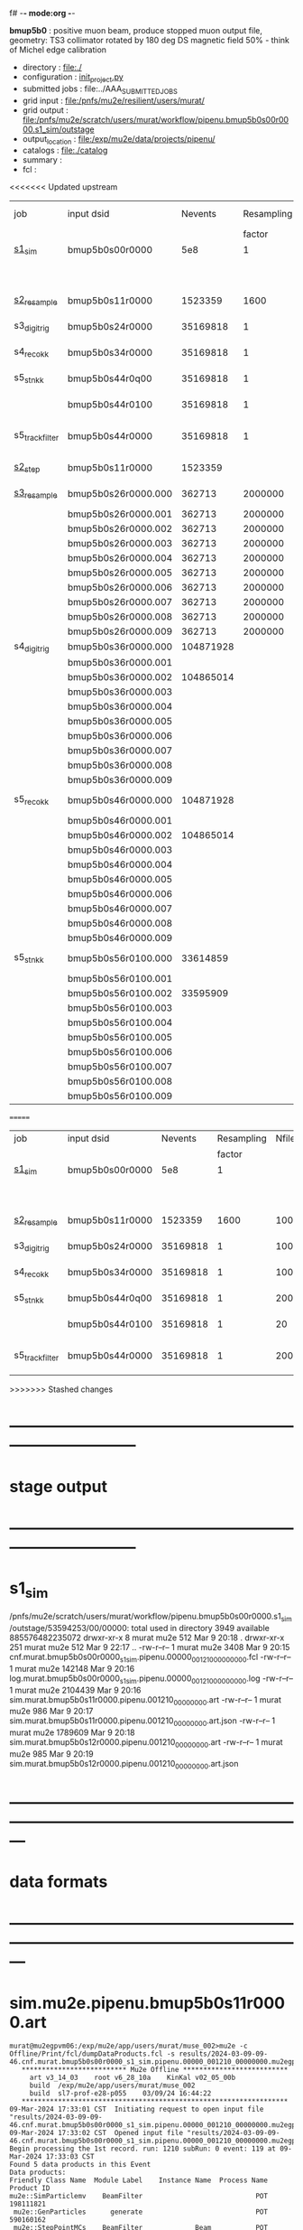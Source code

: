 f# -*- mode:org -*-
#+startup:fold
  *bmup5b0* : positive muon beam, produce stopped muon output file, 
  geometry: TS3 collimator rotated by 180 deg
  DS magnetic field 50% - think of Michel edge calibration
# ----------------------------------------------------------------------------------------------------
 - directory       : file:./
 - configuration   : [[file:./init_project.py][init_project.py]]
 - submitted jobs  : file:../AAA_SUBMITTED_JOBS
 - grid input      : file:/pnfs/mu2e/resilient/users/murat/
 - grid output     : file:/pnfs/mu2e/scratch/users/murat/workflow/pipenu.bmup5b0s00r0000.s1_sim/outstage
 - output_location : file:/exp/mu2e/data/projects/pipenu/
 - catalogs        : file:./catalog
 - summary         : 
 - fcl             : 
# ----------------------------------------------------------------------------------------------------

<<<<<<< Updated upstream
|-----------------+---------------------+-----------+------------+--------+--------+-------+----------+---------------+---------------------+--------+--------+-----------+---------+-----------------------------------------|
| job             | input dsid          |   Nevents | Resampling | Nfiles | Nfiles | Njobs | time/job | output stream | output_dsid         | Nfiles | file   |   Nevents |     Nev | comments                                |
|                 |                     |           |     factor |        |  / job |       |          |               |                     |        | size   |           |   /file |                                         |
|-----------------+---------------------+-----------+------------+--------+--------+-------+----------+---------------+---------------------+--------+--------+-----------+---------+-----------------------------------------|
| [[file:s1_sim_bmup5b0.fcl][s1_sim]]          | bmup5b0s00r0000     |       5e8 |          1 |        |      1 |  1000 |          |               |                     |        |        |           |         | 1000x500,000                            |
|                 |                     |           |            |        |        |       |          |               | bmup5b0s11r0000     |   1000 | 3 MB   |   1523359 |    1500 |                                         |
|-----------------+---------------------+-----------+------------+--------+--------+-------+----------+---------------+---------------------+--------+--------+-----------+---------+-----------------------------------------|
|                 |                     |           |            |        |        |       |          |               |                     |        |        |           |         |                                         |
| [[file:s2_resample_bmup5b0.fcl][s2_resample]]     | bmup5b0s11r0000     |   1523359 |       1600 |   1000 |      1 |  1000 | [[file:timing_data/pipenu_bmup5b0s11r0000_s2_resample_timing.png][timing]]   |               | bmup5b0s24r0000     |        | 110 MB |  35169818 |   35000 |                                         |
|-----------------+---------------------+-----------+------------+--------+--------+-------+----------+---------------+---------------------+--------+--------+-----------+---------+-----------------------------------------|
| s3_digi_trig    | bmup5b0s24r0000     |  35169818 |          1 |   1000 |      1 |  1000 |          |               | bmup5b0s34r0000     |   1000 | 1.9 GB |  35169818 |   35000 |                                         |
|-----------------+---------------------+-----------+------------+--------+--------+-------+----------+---------------+---------------------+--------+--------+-----------+---------+-----------------------------------------|
| s4_reco_kk      | bmup5b0s34r0000     |  35169818 |          1 |   1000 |      5 |   200 |          |               | bmup5b0s44r0100     |    200 | 1.3 GB |  35169818 |  175000 |                                         |
|-----------------+---------------------+-----------+------------+--------+--------+-------+----------+---------------+---------------------+--------+--------+-----------+---------+-----------------------------------------|
| s5_stn_kk       | bmup5b0s44r0q00     |  35169818 |          1 |    200 |     10 |    20 |          |               | bmup5b0s44r0100     |     20 | 1.7 GB |  35169818 | 1750000 |                                         |
|                 | bmup5b0s44r0100     |  35169818 |          1 |     20 |     20 |     1 |          |               | bmup5b0s54r0100     |      1 |        |           |         | events with N(trk) >= 1                 |
|-----------------+---------------------+-----------+------------+--------+--------+-------+----------+---------------+---------------------+--------+--------+-----------+---------+-----------------------------------------|
| s5_track_filter | bmup5b0s44r0000     |  35169818 |          1 |    200 |     20 |    10 |          |               | bmup5b0s54r0000     |     10 | 330 MB |     45586 |    4600 | events with at least one p>60 MeV track |
|-----------------+---------------------+-----------+------------+--------+--------+-------+----------+---------------+---------------------+--------+--------+-----------+---------+-----------------------------------------|
|-----------------+---------------------+-----------+------------+--------+--------+-------+----------+---------------+---------------------+--------+--------+-----------+---------+-----------------------------------------|
| [[file:s2_step_bmup5b0.fcl][s2_step]]         | bmup5b0s11r0000     |   1523359 |            |   1000 |      1 |  1000 |          | BeamOutput    | bmup5b0s26r0000     |   [[file:/exp/mu2e/data/projects/pipenu/log/bmup5b0s11r0000.s2_step][1000]] | 130 MB |    265798 |     266 | step over the degrader                  |
|-----------------+---------------------+-----------+------------+--------+--------+-------+----------+---------------+---------------------+--------+--------+-----------+---------+-----------------------------------------|
| [[file:s3_resample_bmup5b0.fcl][s3_resample]]     | bmup5b0s26r0000.000 |    362713 |    2000000 |   1000 |      1 |  1000 | [[file:timing_data/pipenu.bmup5b0s26r0000.000.s3_resample.timing.png][timing]]   | s24           | bmup5b0s36r0000.000 |   [[file:/exp/mu2e/data/projects/pipenu/log/bmup5b0s26r0000.s3_resample/000][1000]] | 460 MB | 108379777 |  104872 | resample by ~x5500                      |
|                 | bmup5b0s26r0000.001 |    362713 |    2000000 |   1000 |      1 |  1000 |          |               | bmup5b0s36r0000.001 |   1000 |        |           |         |                                         |
|                 | bmup5b0s26r0000.002 |    362713 |    2000000 |   1000 |      1 |  1000 |          |               | bmup5b0s36r0000.002 |   1000 |        |           |         |                                         |
|                 | bmup5b0s26r0000.003 |    362713 |    2000000 |   1000 |      1 |  1000 |          |               | bmup5b0s36r0000.003 |   1000 |        |           |         |                                         |
|                 | bmup5b0s26r0000.004 |    362713 |    2000000 |   1000 |      1 |  1000 |          |               | bmup5b0s36r0000.004 |   1000 |        |           |         |                                         |
|                 | bmup5b0s26r0000.005 |    362713 |    2000000 |   1000 |      1 |  1000 |          |               | bmup5b0s36r0000.005 |   1000 |        |           |         |                                         |
|                 | bmup5b0s26r0000.006 |    362713 |    2000000 |   1000 |      1 |  1000 |          |               | bmup5b0s36r0000.006 |   1000 |        |           |         |                                         |
|                 | bmup5b0s26r0000.007 |    362713 |    2000000 |   1000 |      1 |  1000 |          |               | bmup5b0s36r0000.007 |   1000 |        |           |         |                                         |
|                 | bmup5b0s26r0000.008 |    362713 |    2000000 |   1000 |      1 |  1000 |          |               | bmup5b0s36r0000.008 |   1000 |        |           |         |                                         |
|                 | bmup5b0s26r0000.009 |    362713 |    2000000 |   1000 |      1 |  1000 |          |               | bmup5b0s36r0000.009 |   1000 |        |           |         |                                         |
|-----------------+---------------------+-----------+------------+--------+--------+-------+----------+---------------+---------------------+--------+--------+-----------+---------+-----------------------------------------|
| s4_digi_trig    | bmup5b0s36r0000.000 | 104871928 |            |   1000 |      1 |  1000 | [[file:timing_data/pipenu.bmup5b0s36r0000.000.s4_digi_trig.timing.png][timing]]   | defaultOutput | bmup5b0s46r0000.000 |   1000 |        | 104871928 |  104872 |                                         |
|                 | bmup5b0s36r0000.001 |           |            |   1000 |      1 |  1000 |          |               | bmup5b0s46r0000.001 |   1000 |        |           |         |                                         |
|                 | bmup5b0s36r0000.002 | 104865014 |            |   1000 |      1 |  1000 |          |               | bmup5b0s46r0000.002 |   1000 |        | 104865014 |         |                                         |
|                 | bmup5b0s36r0000.003 |           |            |   1000 |      1 |  1000 |          |               | bmup5b0s46r0000.003 |   1000 |        |           |         |                                         |
|                 | bmup5b0s36r0000.004 |           |            |   1000 |      1 |  1000 |          |               | bmup5b0s46r0000.004 |   1000 |        |           |         |                                         |
|                 | bmup5b0s36r0000.005 |           |            |   1000 |      1 |  1000 |          |               | bmup5b0s46r0000.005 |   1000 |        |           |         |                                         |
|                 | bmup5b0s36r0000.006 |           |            |   1000 |      1 |  1000 |          |               | bmup5b0s46r0000.006 |   1000 |        |           |         |                                         |
|                 | bmup5b0s36r0000.007 |           |            |   1000 |      1 |  1000 |          |               | bmup5b0s46r0000.007 |   1000 |        |           |         |                                         |
|                 | bmup5b0s36r0000.008 |           |            |   1000 |      1 |  1000 |          |               | bmup5b0s46r0000.008 |   1000 |        |           |         |                                         |
|                 | bmup5b0s36r0000.009 |           |            |   1000 |      1 |  1000 |          |               | bmup5b0s46r0000.009 |   1000 |        |           |         |                                         |
|-----------------+---------------------+-----------+------------+--------+--------+-------+----------+---------------+---------------------+--------+--------+-----------+---------+-----------------------------------------|
| s5_reco_kk      | bmup5b0s46r0000.000 | 104871928 |            |   1000 |      1 |  1000 | [[file:timing_data/pipenu.bmup5b0s46r0000.000.s5_reco_kk.timing.png][timing]]   |               | bmup5b0s56r0100.000 |   1000 | 2.0 GB |  33614859 |   33614 |                                         |
|                 | bmup5b0s46r0000.001 |           |            |   1000 |      1 |  1000 |          |               | bmup5b0s56r0100.001 |   1000 |        |           |         |                                         |
|                 | bmup5b0s46r0000.002 | 104865014 |            |   1000 |      1 |  1000 |          |               | bmup5b0s56r0100.002 |   1000 |        |  33595909 |         |                                         |
|                 | bmup5b0s46r0000.003 |           |            |   1000 |      1 |  1000 |          |               | bmup5b0s56r0100.003 |   1000 |        |           |         |                                         |
|                 | bmup5b0s46r0000.004 |           |            |   1000 |      1 |  1000 |          |               | bmup5b0s56r0100.004 |   1000 |        |           |         |                                         |
|                 | bmup5b0s46r0000.005 |           |            |   1000 |      1 |  1000 |          |               | bmup5b0s56r0100.005 |   1000 |        |           |         |                                         |
|                 | bmup5b0s46r0000.006 |           |            |   1000 |      1 |  1000 |          |               | bmup5b0s56r0100.006 |   1000 |        |           |         |                                         |
|                 | bmup5b0s46r0000.007 |           |            |   1000 |      1 |  1000 |          |               | bmup5b0s56r0100.007 |   1000 |        |           |         |                                         |
|                 | bmup5b0s46r0000.008 |           |            |   1000 |      1 |  1000 |          |               | bmup5b0s56r0100.008 |   1000 |        |           |         |                                         |
|                 | bmup5b0s46r0000.009 |           |            |   1000 |      1 |  1000 |          |               | bmup5b0s56r0100.009 |   1000 |        |           |         |                                         |
|-----------------+---------------------+-----------+------------+--------+--------+-------+----------+---------------+---------------------+--------+--------+-----------+---------+-----------------------------------------|
| s5_stn_kk       | bmup5b0s56r0100.000 |  33614859 |            |   1000 |     40 |    25 | [[file:timing_data/pipenu.bmup5b0s56r0100.000.s5_stn_kk.timing.png][timing]]   |               | bmup5b0s56r0100.000 |     25 | 2.0 GB |  33614859 | 1344504 |                                         |
|                 | bmup5b0s56r0100.001 |           |            |   1000 |     40 |    25 |          |               | bmup5b0s56r0100.001 |     25 |        |           |         |                                         |
|                 | bmup5b0s56r0100.002 |  33595909 |            |   1000 |     40 |    25 |          |               | bmup5b0s56r0100.002 |     25 |        |  33595909 |         |                                         |
|                 | bmup5b0s56r0100.003 |           |            |   1000 |     40 |    25 |          |               | bmup5b0s56r0100.003 |     25 |        |           |         |                                         |
|                 | bmup5b0s56r0100.004 |           |            |   1000 |     40 |    25 |          |               | bmup5b0s56r0100.004 |     25 |        |           |         |                                         |
|                 | bmup5b0s56r0100.005 |           |            |   1000 |     40 |    25 |          |               | bmup5b0s56r0100.005 |     25 |        |           |         |                                         |
|                 | bmup5b0s56r0100.006 |           |            |   1000 |     40 |    25 |          |               | bmup5b0s56r0100.006 |     25 |        |           |         |                                         |
|                 | bmup5b0s56r0100.007 |           |            |   1000 |     40 |    25 |          |               | bmup5b0s56r0100.007 |     25 |        |           |         |                                         |
|                 | bmup5b0s56r0100.008 |           |            |   1000 |     40 |    25 |          |               | bmup5b0s56r0100.008 |     25 |        |           |         |                                         |
|                 | bmup5b0s56r0100.009 |           |            |   1000 |     40 |    25 |          |               | bmup5b0s56r0100.009 |     25 |        |           |         |                                         |
|-----------------+---------------------+-----------+------------+--------+--------+-------+----------+---------------+---------------------+--------+--------+-----------+---------+-----------------------------------------|
=======
|-----------------+-----------------+----------+------------+--------+--------+-------+----------+-----------------+--------+--------+----------+---------+-----------------------------------------|
| job             | input dsid      |  Nevents | Resampling | Nfiles | Nfiles | Njobs | time/job | output_dsid     | Nfiles | file   |  Nevents |     Nev | comments                                |
|                 |                 |          |     factor |        |  / job |       |          |                 |        | size   |          |   /file |                                         |
|-----------------+-----------------+----------+------------+--------+--------+-------+----------+-----------------+--------+--------+----------+---------+-----------------------------------------|
| [[file:s1_sim_bmup5b0.fcl][s1_sim]]          | bmup5b0s00r0000 |      5e8 |          1 |        |      1 |  1000 |          |                 |        |        |          |         | 1000x500,000                            |
|                 |                 |          |            |        |        |       |          | bmup5b0s11r0000 |   1000 | 3 MB   |  1523359 |    1500 |                                         |
|-----------------+-----------------+----------+------------+--------+--------+-------+----------+-----------------+--------+--------+----------+---------+-----------------------------------------|
|                 |                 |          |            |        |        |       |          |                 |        |        |          |         |                                         |
| [[file:s2_resample_bmup5b0.fcl][s2_resample]]     | bmup5b0s11r0000 |  1523359 |       1600 |   1000 |      1 |  1000 | [[file:timing_data/pipenu_bmup5b0s11r0000_s2_resample_timing.png][timing]]   | bmup5b0s24r0000 |        | 110 MB | 35169818 |   35000 |                                         |
|-----------------+-----------------+----------+------------+--------+--------+-------+----------+-----------------+--------+--------+----------+---------+-----------------------------------------|
| s3_digi_trig    | bmup5b0s24r0000 | 35169818 |          1 |   1000 |      1 |  1000 |          | bmup5b0s34r0000 |   1000 | 1.9 GB | 35169818 |   35000 |                                         |
|-----------------+-----------------+----------+------------+--------+--------+-------+----------+-----------------+--------+--------+----------+---------+-----------------------------------------|
| s4_reco_kk      | bmup5b0s34r0000 | 35169818 |          1 |   1000 |      5 |   200 |          | bmup5b0s44r0100 |    200 | 1.3 GB | 35169818 |  175000 |                                         |
|-----------------+-----------------+----------+------------+--------+--------+-------+----------+-----------------+--------+--------+----------+---------+-----------------------------------------|
| s5_stn_kk       | bmup5b0s44r0q00 | 35169818 |          1 |    200 |     10 |    20 |          | bmup5b0s44r0100 |     20 | 1.7 GB | 35169818 | 1750000 |                                         |
|                 | bmup5b0s44r0100 | 35169818 |          1 |     20 |     20 |     1 |          | bmup5b0s54r0100 |      1 |        |          |         | events with N(trk) >= 1                 |
|-----------------+-----------------+----------+------------+--------+--------+-------+----------+-----------------+--------+--------+----------+---------+-----------------------------------------|
| s5_track_filter | bmup5b0s44r0000 | 35169818 |          1 |    200 |     20 |    10 |          | bmup5b0s54r0000 |     10 | 330 MB |    45586 |    4600 | events with at least one p>60 MeV track |
|-----------------+-----------------+----------+------------+--------+--------+-------+----------+-----------------+--------+--------+----------+---------+-----------------------------------------|
>>>>>>> Stashed changes

* ------------------------------------------------------------------------------
* stage output
* ------------------------------------------------------------------------------
* s1_sim                                                                     
  /pnfs/mu2e/scratch/users/murat/workflow/pipenu.bmup5b0s00r0000.s1_sim/outstage/53594253/00/00000:
  total used in directory 3949 available 885576482235072
  drwxr-xr-x   8 murat mu2e     512 Mar  9 20:18 .
  drwxr-xr-x 251 murat mu2e     512 Mar  9 22:17 ..
  -rw-r--r--   1 murat mu2e    3408 Mar  9 20:15 cnf.murat.bmup5b0s00r0000_s1_sim.pipenu.00000_001210_00000000.fcl
  -rw-r--r--   1 murat mu2e  142148 Mar  9 20:16 log.murat.bmup5b0s00r0000_s1_sim.pipenu.00000_001210_00000000.log
  -rw-r--r--   1 murat mu2e 2104439 Mar  9 20:16 sim.murat.bmup5b0s11r0000.pipenu.001210_00000000.art
  -rw-r--r--   1 murat mu2e     986 Mar  9 20:17 sim.murat.bmup5b0s11r0000.pipenu.001210_00000000.art.json
  -rw-r--r--   1 murat mu2e 1789609 Mar  9 20:18 sim.murat.bmup5b0s12r0000.pipenu.001210_00000000.art
  -rw-r--r--   1 murat mu2e     985 Mar  9 20:19 sim.murat.bmup5b0s12r0000.pipenu.001210_00000000.art.json
* ---------------------------------------------------------------------------------------------------------------
* data formats                                                                                                
* ---------------------------------------------------------------------------------------------------------------
* sim.mu2e.pipenu.bmup5b0s11r0000.art                                                                         
#+begin_src 
murat@mu2egpvm06:/exp/mu2e/app/users/murat/muse_002>mu2e -c Offline/Print/fcl/dumpDataProducts.fcl -s results/2024-03-09-09-46.cnf.murat.bmup5b0s00r0000_s1_sim.pipenu.00000_001210_00000000.mu2egpvm06.18888/sim.murat.bmup5b0s11r0000.pipenu.001210_00000000.art 
   ************************** Mu2e Offline **************************
     art v3_14_03    root v6_28_10a    KinKal v02_05_00b
     build  /exp/mu2e/app/users/murat/muse_002
     build  sl7-prof-e28-p055    03/09/24 16:44:22
   ******************************************************************
09-Mar-2024 17:33:01 CST  Initiating request to open input file "results/2024-03-09-09-46.cnf.murat.bmup5b0s00r0000_s1_sim.pipenu.00000_001210_00000000.mu2egpvm06.18888/sim.murat.bmup5b0s11r0000.pipenu.001210_00000000.art"
09-Mar-2024 17:33:02 CST  Opened input file "results/2024-03-09-09-46.cnf.murat.bmup5b0s00r0000_s1_sim.pipenu.00000_001210_00000000.mu2egpvm06.18888/sim.murat.bmup5b0s11r0000.pipenu.001210_00000000.art"
Begin processing the 1st record. run: 1210 subRun: 0 event: 119 at 09-Mar-2024 17:33:03 CST
Found 5 data products in this Event
Data products: 
Friendly Class Name  Module Label    Instance Name  Process Name     Product ID
mu2e::SimParticlemv    BeamFilter                            POT   198111821
 mu2e::GenParticles      generate                            POT   590160162
 mu2e::StepPointMCs    BeamFilter             Beam           POT  1754366283
 mu2e::StepPointMCs    BeamFilter  virtualdetector           POT  3373559849
     mu2e::StatusG4         g4run                            POT  4179471200

Found 2 data products in this SubRun
Data products: 
        Friendly Class Name    Module Label  Instance Name  Process Name     Product ID
        mu2e::GenEventCount      genCounter                          POT  3358959612
mu2e::PhysicalVolumeInfomvs  compressPVBeam                          POT  3480116073

Found 0 data products in this Run
09-Mar-2024 17:33:03 CST  Closed input file "results/2024-03-09-09-46.cnf.murat.bmup5b0s00r0000_s1_sim.pipenu.00000_001210_00000000.mu2egpvm06.18888/sim.murat.bmup5b0s11r0000.pipenu.001210_00000000.art"
Art has completed and will exit with status 0.
#+end_src 
* sim.mu2e.pipenu.bmup5b0s21r0000.art                                                                         
#+begin_src 
murat@mu2egpvm06:/exp/mu2e/app/users/murat/muse_002>mu2e -c Offline/Print/fcl/dumpDataProducts.fcl -s results/2024-03-09-15-26.s2_sim_bmup5b0.mu2egpvm06.470/sim.mu2e.bmup5b0s21r0000.pipenu.001210_00000000.art
   ************************** Mu2e Offline **************************
     art v3_14_03    root v6_28_10a    KinKal v02_05_00b
     build  /exp/mu2e/app/users/murat/muse_002
     build  sl7-prof-e28-p055    03/09/24 16:44:22
   ******************************************************************
09-Mar-2024 17:35:23 CST  Initiating request to open input file "results/2024-03-09-15-26.s2_sim_bmup5b0.mu2egpvm06.470/sim.mu2e.bmup5b0s21r0000.pipenu.001210_00000000.art"
09-Mar-2024 17:35:23 CST  Opened input file "results/2024-03-09-15-26.s2_sim_bmup5b0.mu2egpvm06.470/sim.mu2e.bmup5b0s21r0000.pipenu.001210_00000000.art"
Begin processing the 1st record. run: 1210 subRun: 241 event: 950 at 09-Mar-2024 17:35:25 CST
Found 5 data products in this Event
Data products: 
Friendly Class Name      Module Label    Instance Name  Process Name     Product ID
 mu2e::GenParticles          generate                            POT   590160162
     mu2e::StatusG4             g4run                          S3Sim   990985884
mu2e::SimParticlemv  TargetStopFilter                          S3Sim  1865770519
 mu2e::StepPointMCs  TargetStopFilter  virtualdetector         S3Sim  4027075826
     mu2e::StatusG4             g4run                            POT  4179471200

Found 2 data products in this SubRun
Data products: 
        Friendly Class Name           Module Label  Instance Name  Process Name     Product ID
mu2e::PhysicalVolumeInfomvs  compressPVTargetStops                        S3Sim   603628714
        mu2e::GenEventCount             genCounter                          POT  3358959612

Found 0 data products in this Run
09-Mar-2024 17:35:25 CST  Closed input file "results/2024-03-09-15-26.s2_sim_bmup5b0.mu2egpvm06.470/sim.mu2e.bmup5b0s21r0000.pipenu.001210_00000000.art"
Art has completed and will exit with status 0.
#+end_src
* dts.mu2e.bmup5b0s24r0000.pipenu.art                                                                         
** data products                                                                                              
#+begin_src   
murat@mu2egpvm06:/exp/mu2e/app/users/murat/muse_002>mu2e -c Offline/Print/fcl/dumpDataProducts.fcl /pnfs/mu2e/scratch/users/murat/workflow/pipenu.bmup5b0s11r0000.s2_resample/outstage/77493001/00/00338/dts.murat.bmup5b0s24r0000.pipenu.001210_00000338.art   ************************** Mu2e Offline **************************
     art v3_14_03    root v6_28_10a    KinKal v02_05_00b
     build  /exp/mu2e/app/users/murat/muse_002
     build  sl7-debug-e28-p055    03/25/24 18:35:51
   ******************************************************************
26-Mar-2024 11:32:26 CDT  Initiating request to open input file "/pnfs/mu2e/scratch/users/murat/workflow/pipenu.bmup5b0s11r0000.s2_resample/outstage/77493001/00/00338/dts.murat.bmup5b0s24r0000.pipenu.001210_00000338.art"
26-Mar-2024 11:32:29 CDT  Opened input file "/pnfs/mu2e/scratch/users/murat/workflow/pipenu.bmup5b0s11r0000.s2_resample/outstage/77493001/00/00338/dts.murat.bmup5b0s24r0000.pipenu.001210_00000338.art"
Begin processing the 1st record. run: 1210 subRun: 338 event: 12 at 26-Mar-2024 11:32:29 CDT
Found 12 data products in this Event
Data products: 
                                Friendly Class Name        Module Label    Instance Name  Process Name     Product ID
                                 mu2e::StepPointMCs  compressDetStepMCs   stoppingtarget    S2Resample    60709723
                                 mu2e::GenParticles  compressDetStepMCs                     S2Resample   115376056
                              mu2e::CaloShowerSteps  compressDetStepMCs                     S2Resample   146768914
                                     mu2e::StatusG4               g4run                     S2Resample   176362224
mu2e::SimParticleart::Ptrmu2e::MCTrajectorystd::map  compressDetStepMCs                     S2Resample   430267364
                                mu2e::SimParticlemv  compressDetStepMCs                     S2Resample  1592092621
                                 mu2e::StepPointMCs  compressDetStepMCs  virtualdetector    S2Resample  2221251241
                                     mu2e::CrvSteps  compressDetStepMCs                     S2Resample  2461789047
                                      art::EventIDs       beamResampler                     S2Resample  3367798897
                                mu2e::StrawGasSteps  compressDetStepMCs                     S2Resample  3936703888
                                 mu2e::StepPointMCs  compressDetStepMCs   protonabsorber    S2Resample  4156146160
                              mu2e::PrimaryParticle       FindMCPrimary                     S2Resample  4169652619

Found 1 data products in this SubRun
Data products: 
Friendly Class Name  Module Label  Instance Name  Process Name     Product ID
mu2e::GenEventCount    genCounter                   S2Resample  3960419778

Found 0 data products in this Run
26-Mar-2024 11:32:31 CDT  Closed input file "/pnfs/mu2e/scratch/users/murat/workflow/pipenu.bmup5b0s11r0000.s2_resample/outstage/77493001/00/00338/dts.murat.bmup5b0s24r0000.pipenu.001210_00000338.art"
Art has completed and will exit with status 0.
#+end_src
** product sizes:                                                                                             
#+begin_src
murat@mu2egpvm06:/exp/mu2e/app/users/murat/muse_002>artProductSizes /pnfs/mu2e/scratch/users/murat/workflow/pipenu.bmup5b0s11r0000.s2_resample/outstage/77493001/00/00338/dts.murat.bmup5b0s24r0000.pipenu.001210_00000338.art

Size on disk for the file: /pnfs/mu2e/scratch/users/murat/workflow/pipenu.bmup5b0s11r0000.s2_resample/outstage/77493001/00/00338/dts.murat.bmup5b0s24r0000.pipenu.001210_00000338.art                                                                                   
Size on disk (bytes):      111503326                                                                                                                                                                                                                                    
         Size   Size/Entry       Entries    Fraction  TTree/TKey Name                                                                                                                                                                                                   
      (bytes)      (bytes)                                                                                                                                                                                                                                              
    107987566       2978.5         36256       0.968  Events                                                                                                                                                                                                            
      3089291         85.2         36256       0.028  EventMetaData                                                                                                                                                                                                     
       302234          8.3         36258       0.003  FileIndex                                                                                                                                                                                                         
        81984           --            --       0.001  RootFileDB                                                                                                                                                                                                        
         3497       3497.0             1       0.000  MetaData                                                                                                                                                                                                          
         1376       1376.0             1       0.000  SubRuns                                                                                                                                                                                                           
         1244         82.9            15       0.000  Parentage
          560        560.0             1       0.000  SubRunMetaData
          515        515.0             1       0.000  ResultsMetaData
          501        501.0             1       0.000  ResultsTree
          499        499.0             1       0.000  Runs
          498        498.0             1       0.000  RunMetaData
----------------------------------------------------
    111469765                                  1.000  Total

Details for each TTree that occupies more than the fraction 0.05 of the size on disk.


Details for branch: Events
Number of entries:  36256
        Size     Size/Entry   Fraction  Data Product Name
     (bytes)       (bytes)

    48996698         1351.4      0.454  mu2e::StrawGasSteps_compressDetStepMCs__S2Resample.
    37628166         1037.8      0.348  mu2e::SimParticlemv_compressDetStepMCs__S2Resample.
    18584240          512.6      0.172  mu2e::CaloShowerSteps_compressDetStepMCs__S2Resample.
     1131805           31.2      0.010  mu2e::GenParticles_compressDetStepMCs__S2Resample.
      413582           11.4      0.004  mu2e::StatusG4_g4run__S2Resample.
      341092            9.4      0.003  mu2e::PrimaryParticle_FindMCPrimary__S2Resample.
      245564            6.8      0.002  EventAuxiliary
      225417            6.2      0.002  art::EventIDs_beamResampler__S2Resample.
      116059            3.2      0.001  mu2e::CrvSteps_compressDetStepMCs__S2Resample.
       77693            2.1      0.001  mu2e::SimParticleart::Ptrmu2e::MCTrajectorystd::map_compressDetStepMCs__S2Resample.
       76375            2.1      0.001  mu2e::StepPointMCs_compressDetStepMCs_virtualdetector_S2Resample.
       76205            2.1      0.001  mu2e::StepPointMCs_compressDetStepMCs_stoppingtarget_S2Resample.
       76201            2.1      0.001  mu2e::StepPointMCs_compressDetStepMCs_protonabsorber_S2Resample.
--------------------------------------
   107989097         2978.5      1.000  Total
#+end_src
* ---------------------------------------------------------------------------------------------------------------
* performance testing (prof build)                                                                            
** stage 1 (up to DS)                                                                                         
  29 events out of 10000 : about 3e-3 
  average time : 3e-2 sec/events ...
  4e5 events /job: 4e5*3e-2 - 12e3 sec /job < 4h
** stage 2 : 0.01 sec/event on mu2egpvm06                                                                     
   ==================================================================================================================================================
TimeTracker printout (sec)                                          Min           Avg           Max         Median          RMS         nEvts   
==================================================================================================================================================
Full event                                                       0.0041187     0.0103158     0.135632     0.00828371    0.00766771       972    
--------------------------------------------------------------------------------------------------------------------------------------------------
source:RootInput(read)                                          4.9011e-05    7.38678e-05   0.00145196    6.86735e-05   4.7804e-05       972    
IPAStopPath:g4run:Mu2eG4                                        0.00350323    0.00935479     0.127323     0.00732408    0.00743173       972    
IPAStopPath:g4consistentFilter:FilterStatusG4                    7.87e-06     1.04651e-05   0.000126229   9.4895e-06    4.65833e-06      972    
IPAStopPath:IPAMuonFinder:StoppedParticlesFinder                1.2458e-05    2.49399e-05   0.00147758    2.08085e-05   5.13408e-05      972    
IPAStopPath:IPAStopFilter:FilterG4Out                           2.2457e-05    2.74105e-05   0.000334672   2.54705e-05   1.10101e-05      972    
ootStopPath:ootMuonFinder:StoppedParticlesFinder                 8.255e-06    1.18014e-05    6.11e-05     1.11115e-05   3.23246e-06      972    
ootStopPath:ootStopFilter:FilterG4Out                           1.8506e-05    0.000161532   0.00487524    0.000206158   0.000184144      972    
ootStopPath:compressPVOOTStops:CompressPhysicalVolumes           5.14e-06     7.2464e-06    6.6635e-05     6.68e-06     3.03629e-06      649    
targetStopPath:TargetStopPrescaleFilter:RandomPrescaleFilter     8.81e-07     1.39652e-06   1.3916e-05     1.247e-06    7.26582e-07      972    
targetStopPath:TargetMuonFinder:StoppedParticlesFinder           7.824e-06    1.14479e-05   4.3939e-05    1.07405e-05   3.08393e-06      972    
targetStopPath:TargetStopFilter:FilterG4Out                     1.8662e-05    7.60521e-05   0.000494373   2.17925e-05   8.37905e-05      972    
[art]:TriggerResults:TriggerResultInserter                       5.168e-06    6.78273e-06   5.7653e-05    6.3055e-06    2.50054e-06      972    
end_path:TargetStopOutput:RootOutput                             3.557e-06    5.72118e-06   0.000345617   4.9015e-06    1.10674e-05      972    
end_path:ootStopOutput:RootOutput                                1.408e-06    2.58729e-06   5.0436e-05    2.3935e-06    1.85533e-06      972    
end_path:IPAStopOutput:RootOutput                                1.285e-06    1.77904e-06   3.9225e-05     1.639e-06    1.34656e-06      972    
end_path:IPAStopOutput:RootOutput(write)                         1.74e-06     2.33729e-06   4.0272e-05     2.14e-06     1.58089e-06      972    
end_path:TargetStopOutput:RootOutput(write)                      1.047e-06    0.000102373   0.00117562     1.219e-06    0.000216741      972    
end_path:ootStopOutput:RootOutput(write)                         1.018e-06    0.000270375    0.0366018    0.000124145    0.0012078       972    
targetStopPath:compressPVTargetStops:CompressPhysicalVolumes     5.676e-06    8.3695e-06    2.4434e-05     7.927e-06    2.13816e-06      296    
==================================================================================================================================================

* test no DS field option  N(POT)=20000             
** stopped muons no DS    field : 25 stopped muons                                                            
TrigReport ---------- Module summary ------------
TrigReport    Visited        Run     Passed     Failed      Error Name
TrigReport         73         73         73          0          0 IPAMuonFinder
TrigReport         73         73          0         73          0 IPAStopFilter
TrigReport         73          0          0          0          0 IPAStopOutput
TrigReport         73         73         73          0          0 TargetMuonFinder
TrigReport         73         73         25         48          0 TargetStopFilter
TrigReport         73         25         25          0          0 TargetStopOutput
TrigReport         73         73         73          0          0 TargetStopPrescaleFilter
TrigReport          0          0          0          0          0 compressPVIPAStops
TrigReport         47         47         47          0          0 compressPVOOTStops
TrigReport         25         25         25          0          0 compressPVTargetStops
TrigReport        219         73         73          0          0 g4consistentFilter
TrigReport        219         73         73          0          0 g4run
TrigReport         73         73         73          0          0 ootMuonFinder
TrigReport         73         73         47         26          0 ootStopFilter
TrigReport         73         47         47          0          0 ootStopOutput

** stopped muons standard field : 28 stopped muons                                                            
TrigReport ---------- Module summary ------------
TrigReport    Visited        Run     Passed     Failed      Error Name
TrigReport         74         74         74          0          0 IPAMuonFinder
TrigReport         74         74          0         74          0 IPAStopFilter
TrigReport         74          0          0          0          0 IPAStopOutput
TrigReport         74         74         74          0          0 TargetMuonFinder
TrigReport         74         74         28         46          0 TargetStopFilter
TrigReport         74         28         28          0          0 TargetStopOutput
TrigReport         74         74         74          0          0 TargetStopPrescaleFilter
TrigReport          0          0          0          0          0 compressPVIPAStops
TrigReport         45         45         45          0          0 compressPVOOTStops
TrigReport         28         28         28          0          0 compressPVTargetStops
TrigReport        222         74         74          0          0 g4consistentFilter
TrigReport        222         74         74          0          0 g4run
TrigReport         74         74         74          0          0 ootMuonFinder
TrigReport         74         74         45         29          0 ootStopFilter
TrigReport         74         45         45          0          0 ootStopOutput

* ---------------------------------------------------------------------------------------------------------------
* back to summary: [[file:../doc/dataset_summary.org][pbar2m/doc/dataset_summary.org]]
* ---------------------------------------------------------------------------------------------------------------
